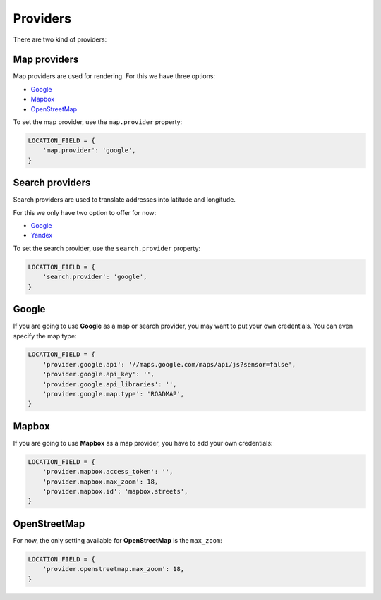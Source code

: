 Providers
=========

There are two kind of providers:

Map providers
-------------

Map providers are used for rendering. For this we have three options:

- `Google <providers.html#google>`__
- `Mapbox <providers.html#mapbox>`__
- `OpenStreetMap <providers.html#openstreetmap>`__

To set the map provider, use the ``map.provider`` property:

.. code-block:: python

    LOCATION_FIELD = {
        'map.provider': 'google',
    }


Search providers
----------------

Search providers are used to translate addresses into latitude and longitude.

For this we only have two option to offer for now:

- `Google <providers.html#google>`__
- `Yandex <https://tech.yandex.com/maps/geocoder/>`__

To set the search provider, use the ``search.provider`` property:

.. code-block:: python

    LOCATION_FIELD = {
        'search.provider': 'google',
    }


Google
------

If you are going to use **Google** as a map or search provider, you may want to
put your own credentials. You can even specify the map type:

.. code-block:: python

    LOCATION_FIELD = {
        'provider.google.api': '//maps.google.com/maps/api/js?sensor=false',
        'provider.google.api_key': '',
        'provider.google.api_libraries': '',
        'provider.google.map.type': 'ROADMAP',
    }


Mapbox
------

If you are going to use **Mapbox** as a map provider, you have to add your own
credentials:

.. code-block:: python

    LOCATION_FIELD = {
        'provider.mapbox.access_token': '',
        'provider.mapbox.max_zoom': 18,
        'provider.mapbox.id': 'mapbox.streets',
    }


OpenStreetMap
-------------

For now, the only setting available for **OpenStreetMap** is the ``max_zoom``:

.. code-block:: python

    LOCATION_FIELD = {
        'provider.openstreetmap.max_zoom': 18,
    }
